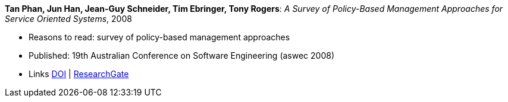 *Tan Phan, Jun Han, Jean-Guy Schneider, Tim Ebringer, Tony Rogers*: _A Survey of Policy-Based Management Approaches for Service Oriented Systems_, 2008

* Reasons to read: survey of policy-based management approaches
* Published: 19th Australian Conference on Software Engineering (aswec 2008)
* Links
    link:https://doi.org/10.1109/ASWEC.2008.4483228[DOI] |
    link:https://www.researchgate.net/publication/4328268_A_Survey_of_Policy-Based_Management_Approaches_for_Service_Oriented_Systems[ResearchGate]
ifdef::local[]
* Local links:
    link:/library/inproceedings/2000/phan-aswec-2008.pdf[PDF]
endif::[]

